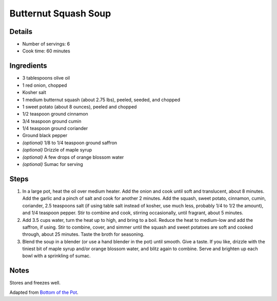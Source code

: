 Butternut Squash Soup
=============

Details
-------

* Number of servings: 6
* Cook time: 60 minutes

Ingredients
-----------

* 3 tablespoons olive oil
* 1 red onion, chopped
* Kosher salt
* 1 medium butternut squash (about 2.75 lbs), peeled, seeded, and chopped
* 1 sweet potato (about 8 ounces), peeled and chopped
* 1/2 teaspoon ground cinnamon
* 3/4 teaspoon ground cumin
* 1/4 teaspoon ground coriander
* Ground black pepper
* *(optional)* 1/8 to 1/4 teaspoon ground saffron
* *(optional)* Drizzle of maple syrup
* *(optional)* A few drops of orange blossom water
* *(optional)* Sumac for serving

Steps
-----

#. In a large pot, heat the oil over medium heater. Add the onion and cook until soft and translucent, about 8 minutes. Add the garlic and a pinch of salt and cook for another 2 minutes. Add the squash, sweet potato, cinnamon, cumin, coriander, 2.5 teaspoons salt (if using table salt instead of kosher, use much less, probably 1/4 to 1/2 the amount), and 1/4 teaspoon pepper. Stir to combine and cook, stirring occasionally, until fragrant, about 5 minutes.
#. Add 3.5 cups water, turn the heat up to high, and bring to a boil. Reduce the heat to medium-low and add the saffron, if using. Stir to combine, cover, and simmer until the squash and sweet potatoes are soft and cooked through, about 25 minutes. Taste the broth for seasoning.
#. Blend the soup in a blender (or use a hand blender in the pot) until smooth. Give a taste. If you like, drizzle with the tiniest bit of maple syrup and/or orange blossom water, and blitz again to combine. Serve and brighten up each bowl with a sprinkling of sumac.

Notes
-----
Stores and freezes well.

Adapted from `Bottom of the Pot <https://bottomofthepot.com/>`_.
